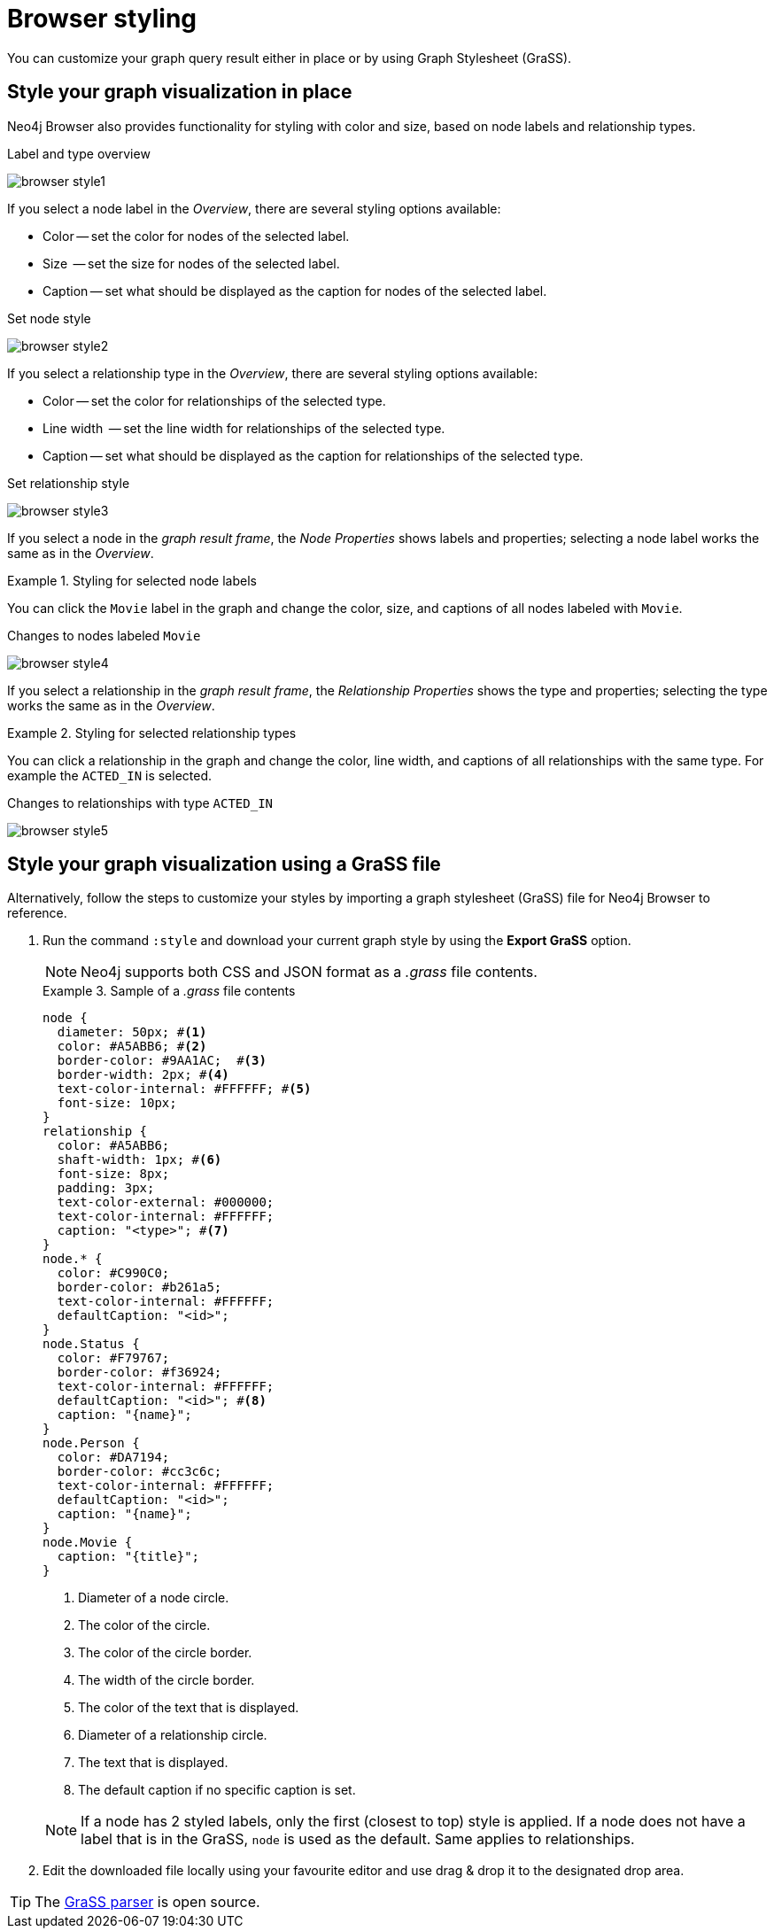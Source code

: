 :description: Customize the graph query result.


[[browser-styling]]
= Browser styling

You can customize your graph query result either in place or by using Graph Stylesheet (GraSS).


[[graph-style]]
== Style your graph visualization in place

Neo4j Browser also provides functionality for styling with color and size, based on node labels and relationship types.

.Label and type overview
[caption="Label and type overview"]
image:browser-style1.png[]

If you select a node label in the _Overview_, there are several styling options available:

* Color -- set the color for nodes of the selected label.
* Size  -- set the size for nodes of the selected label.
* Caption -- set what should be displayed as the caption for nodes of the selected label.

.Set node style
[caption="Label and type overview"]
image:browser-style2.png[]

If you select a relationship type in the _Overview_, there are several styling options available:

* Color -- set the color for relationships of the selected type.
* Line width  -- set the line width for relationships of the selected type.
* Caption -- set what should be displayed as the caption for relationships of the selected type.

.Set relationship style
[caption="Label and type overview"]
image:browser-style3.png[]

If you select a node in the _graph result frame_, the _Node Properties_ shows labels and properties; selecting a node label works the same as in the _Overview_.

.Styling for selected node labels
=====
You can click the `Movie` label in the graph and change the color, size, and captions of all nodes labeled with `Movie`.

.Changes to nodes labeled `Movie`
[caption="Changes to nodes labeled `Movie`"]
image:browser-style4.png[]
=====

If you select a relationship in the _graph result frame_, the _Relationship Properties_ shows the type and properties; selecting the type works the same as in the _Overview_.

.Styling for selected relationship types
=====
You can click a relationship in the graph and change the color, line width, and captions of all relationships with the same type.
For example the `ACTED_IN` is selected.

.Changes to relationships with type `ACTED_IN`
[caption="Changes to relationships with type `ACTED_IN`"]
image:browser-style5.png[]
=====


[[grass]]
== Style your graph visualization using a GraSS file

Alternatively, follow the steps to customize your styles by importing a graph stylesheet (GraSS) file for Neo4j Browser to reference.

. Run the command `:style` and download your current graph style by using the *Export GraSS* option.
+
[NOTE]
====
Neo4j supports both CSS and JSON format as a _.grass_ file contents.
====
+
.Sample of a _.grass_ file contents
====
[source,css]
----
node {
  diameter: 50px; #<1>
  color: #A5ABB6; #<2>
  border-color: #9AA1AC;  #<3>
  border-width: 2px; #<4>
  text-color-internal: #FFFFFF; #<5>
  font-size: 10px;
}
relationship {
  color: #A5ABB6;
  shaft-width: 1px; #<6>
  font-size: 8px;
  padding: 3px;
  text-color-external: #000000;
  text-color-internal: #FFFFFF;
  caption: "<type>"; #<7>
}
node.* {
  color: #C990C0;
  border-color: #b261a5;
  text-color-internal: #FFFFFF;
  defaultCaption: "<id>";
}
node.Status {
  color: #F79767;
  border-color: #f36924;
  text-color-internal: #FFFFFF;
  defaultCaption: "<id>"; #<8>
  caption: "{name}";
}
node.Person {
  color: #DA7194;
  border-color: #cc3c6c;
  text-color-internal: #FFFFFF;
  defaultCaption: "<id>";
  caption: "{name}";
}
node.Movie {
  caption: "{title}";
}
----
<1> Diameter of a node circle.
<2> The color of the circle.
<3> The color of the circle border.
<4> The width of the circle border.
<5> The color of the text that is displayed.
<6> Diameter of a relationship circle.
<7> The text that is displayed.
<8> The default caption if no specific caption is set.
====
+
[NOTE]
====
If a node has 2 styled labels, only the first (closest to top) style is applied.
If a node does not have a label that is in the GraSS, `node` is used as the default.
Same applies to relationships.
====
+
. Edit the downloaded file locally using your favourite editor and use drag & drop it to the designated drop area.


[TIP]
====
The link:https://github.com/neo4j/neo4j-browser/blob/master/src/shared/services/grassUtils.ts[GraSS parser^] is open source.
====
